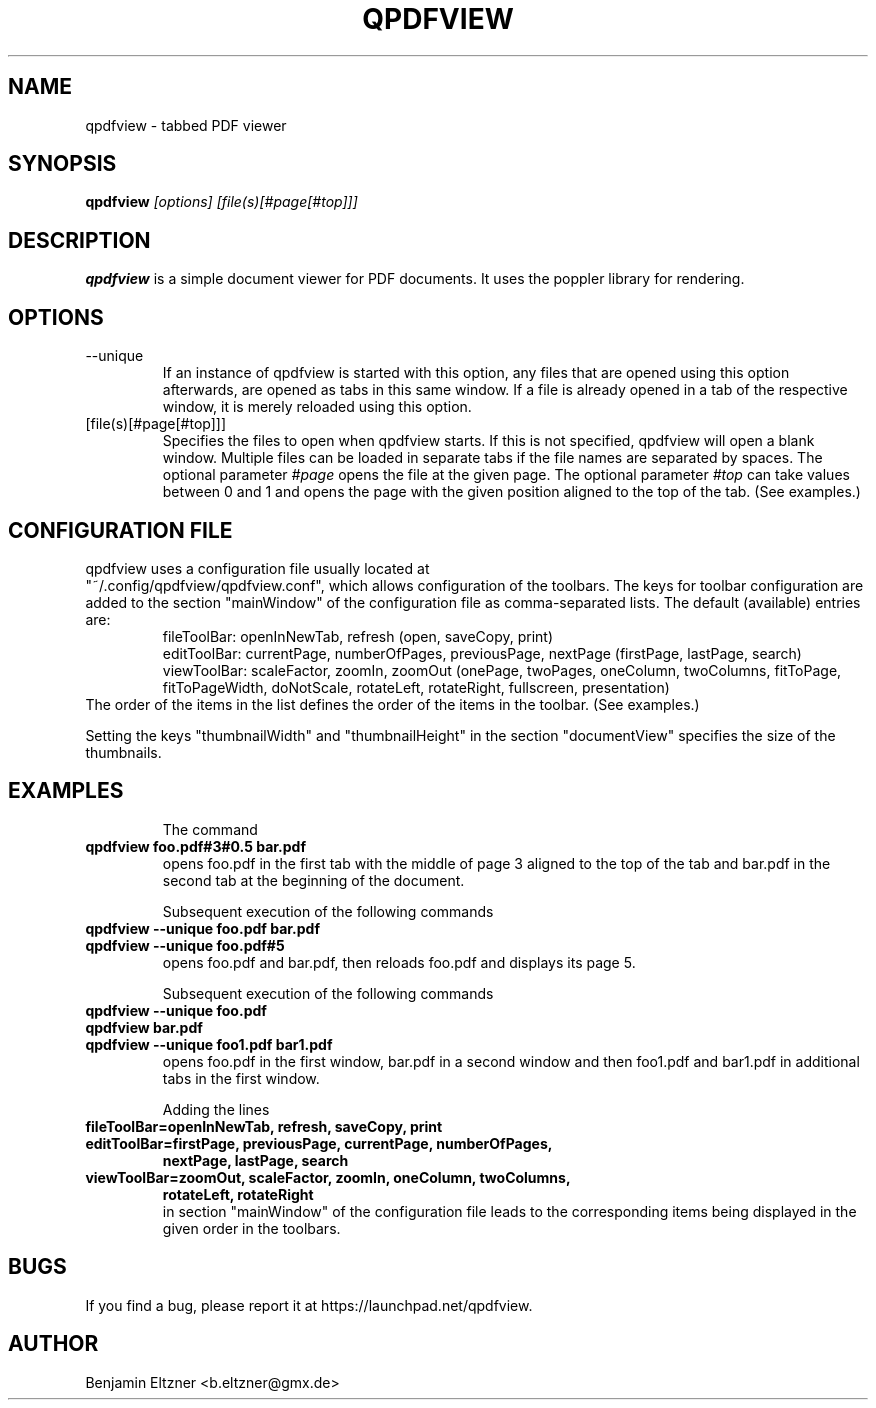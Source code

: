 .\" Process this file with
.\" groff -man -Tascii qpdfview.1
.\"
.TH QPDFVIEW 1 "March 2012"
.SH NAME
qpdfview \- tabbed PDF viewer
.SH SYNOPSIS
.B qpdfview
.I [options] [file(s)[#page[#top]]]
.SH DESCRIPTION
.B qpdfview
is a simple document viewer for PDF documents.
It uses the poppler library for rendering.
.SH OPTIONS
.IP --unique
If an instance of qpdfview is started with this option,
any files that are opened using this option afterwards,
are opened as tabs in this same window. If a file is
already opened in a tab of the respective window, it is
merely reloaded using this option.
.IP [file(s)[#page[#top]]]
Specifies the files to open when qpdfview starts. If this
is not specified, qpdfview will open a blank window.
Multiple files can be loaded in separate tabs if the file
names are separated by spaces. The optional parameter
.I #page
opens the file at the given page. The optional parameter
.I #top
can take values between 0 and 1 and opens the page with
the given position aligned to the top of the tab.
(See examples.)
.SH CONFIGURATION FILE
qpdfview uses a configuration file usually located at
.RS
.RE
"~/.config/qpdfview/qpdfview.conf", which allows
configuration of the toolbars. The keys for toolbar
configuration are added to the section "mainWindow"
of the configuration file as comma-separated lists. The
default (available) entries are:
.RS
fileToolBar: openInNewTab, refresh (open, saveCopy,
print)
.RS
.RE
editToolBar: currentPage, numberOfPages, previousPage,
nextPage (firstPage, lastPage, search)
.RS
.RE
viewToolBar: scaleFactor, zoomIn, zoomOut (onePage,
twoPages, oneColumn, twoColumns, fitToPage,
fitToPageWidth, doNotScale, rotateLeft, rotateRight,
fullscreen, presentation)
.RE
The order of the items in the list defines the order
of the items in the toolbar. (See examples.)

Setting the keys "thumbnailWidth" and "thumbnailHeight"
in the section "documentView" specifies the size of
the thumbnails.

.SH EXAMPLES
.RS
The command
.RE
.B qpdfview foo.pdf#3#0.5 bar.pdf
.RS
opens foo.pdf in the first tab with the middle of page 3
aligned to the top of the tab and bar.pdf in the second
tab at the beginning of the document.

Subsequent execution of the following commands
.RE
.B qpdfview --unique foo.pdf bar.pdf
.RS
.RE
.B qpdfview --unique foo.pdf#5
.RS
opens foo.pdf and bar.pdf, then reloads foo.pdf and
displays its page 5.

Subsequent execution of the following commands
.RE
.B qpdfview --unique foo.pdf
.RS
.RE
.B qpdfview bar.pdf
.RS
.RE
.B qpdfview --unique foo1.pdf bar1.pdf
.RS
opens foo.pdf in the first window, bar.pdf in a second
window and then foo1.pdf and bar1.pdf in additional tabs
in the first window.

Adding the lines
.RE
.B fileToolBar=openInNewTab, refresh, saveCopy, print
.RS
.RE
.B editToolBar=firstPage, previousPage, currentPage, numberOfPages,
.RS
.B nextPage, lastPage, search
.RE
.B viewToolBar=zoomOut, scaleFactor, zoomIn, oneColumn, twoColumns,
.RS
.B rotateLeft, rotateRight
.RE
.RS
in section "mainWindow" of the configuration file
leads to the corresponding items being displayed in
the given order in the toolbars.

.SH BUGS
If you find a bug, please report it at
https://launchpad.net/qpdfview.
.SH AUTHOR
Benjamin Eltzner <b.eltzner@gmx.de>
